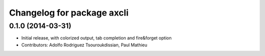 ^^^^^^^^^^^^^^^^^^^^^^^^^^^
Changelog for package axcli
^^^^^^^^^^^^^^^^^^^^^^^^^^^

0.1.0 (2014-03-31)
------------------
* Initial release, with colorized output, tab completion and fire&forget option
* Contributors: Adolfo Rodriguez Tsouroukdissian, Paul Mathieu
